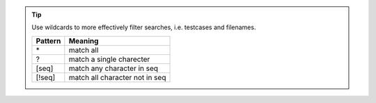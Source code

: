 .. tip::

  Use wildcards to more effectively filter searches, i.e. testcases and filenames.

  +-----------+--------------------------------+
  | Pattern   | Meaning                        |
  +===========+================================+
  | \*        | match all                      |
  +-----------+--------------------------------+
  | ?         | match a single charecter       |
  +-----------+--------------------------------+
  | [seq]     | match any character in seq     |
  +-----------+--------------------------------+
  | [!seq]    | match all character not in seq |
  +-----------+--------------------------------+

